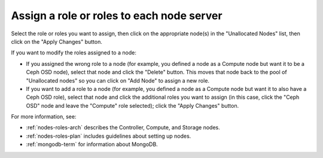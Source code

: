 
.. _assign-roles-ug:

Assign a role or roles to each node server
------------------------------------------


.. image:: /_images/user_screen_shots/assign-roles1.png
   :width: 50%


.. image:: /_images/user_screen_shots/assign-roles2.png
   :width: 50%


Select the role or roles you want to assign,
then click on the appropriate node(s)
in the "Unallocated Nodes" list,
then click on the "Apply Changes" button.

If you want to modify the roles assigned to a node:

- If you assigned the wrong role to a node
  (for example, you defined a node as a Compute node but want it
  to be a Ceph OSD node),
  select that node and click the "Delete" button.
  This moves that node back to the pool of "Unallocated nodes"
  so you can click on "Add Node" to assign a new role.
- If you want to add a role to a node
  (for example, you defined a node as a Compute node but want it
  to also have a Ceph OSD role),
  select that node and click the additional roles you want to assign
  (in this case, click the "Ceph OSD" node
  and leave the "Compute" role selected);
  click the "Apply Changes" button.

For more information, see:

- :ref:`nodes-roles-arch` describes the Controller,
  Compute, and Storage nodes.
- :ref:`nodes-roles-plan` includes guidelines about setting up nodes.
- :ref:`mongodb-term` for information about MongoDB.

